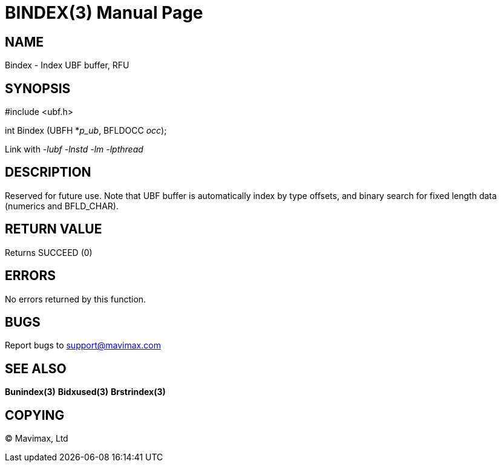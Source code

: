 BINDEX(3)
=========
:doctype: manpage


NAME
----
Bindex - Index UBF buffer, RFU


SYNOPSIS
--------

#include <ubf.h>

int Bindex (UBFH *'p_ub', BFLDOCC 'occ');

Link with '-lubf -lnstd -lm -lpthread'

DESCRIPTION
-----------
Reserved for future use. Note that UBF buffer is automatically index by type offsets, and binary search for fixed length data (numerics and BFLD_CHAR).

RETURN VALUE
------------
Returns SUCCEED (0)


ERRORS
------
No errors returned by this function.

BUGS
----
Report bugs to support@mavimax.com

SEE ALSO
--------
*Bunindex(3)* *Bidxused(3)* *Brstrindex(3)*

COPYING
-------
(C) Mavimax, Ltd

